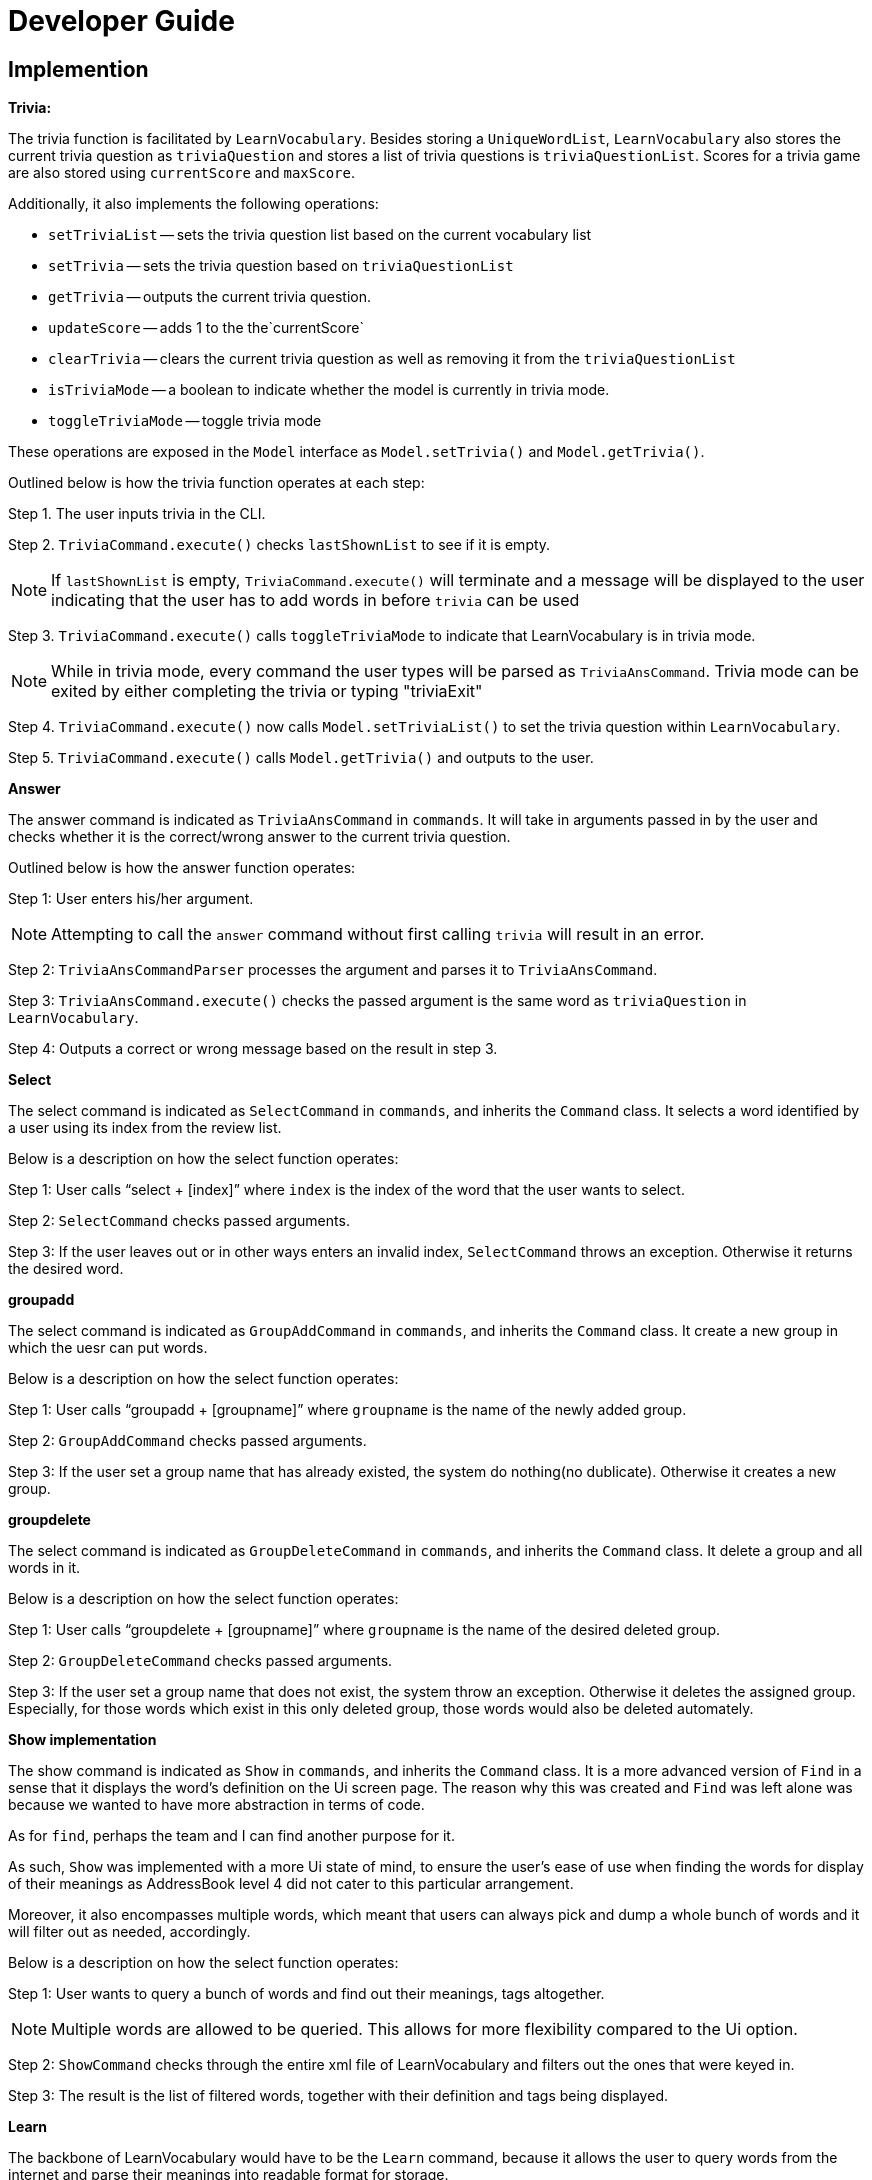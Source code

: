 = Developer Guide
:site-section: DeveloperGuide
:relfileprefix: team/
:imagesDir: images
:stylesDir: stylesheets

== Implemention
**Trivia:**

The trivia function is facilitated by `LearnVocabulary`.
Besides storing a `UniqueWordList`, `LearnVocabulary` also stores the current trivia question as `triviaQuestion` and stores a list of trivia questions is `triviaQuestionList`.
Scores for a trivia game are also stored using `currentScore` and `maxScore`.

Additionally, it also implements the following operations:

* `setTriviaList` -- sets the trivia question list based on the current vocabulary list
* `setTrivia` -- sets the trivia question based on `triviaQuestionList`
* `getTrivia` -- outputs the current trivia question.
* `updateScore` -- adds 1 to the the`currentScore`
* `clearTrivia` -- clears the current trivia question as well as removing it from the `triviaQuestionList`
* `isTriviaMode` -- a boolean to indicate whether the model is currently in trivia mode.
* `toggleTriviaMode` -- toggle trivia mode

These operations are exposed in the `Model` interface as `Model.setTrivia()` and `Model.getTrivia()`.


Outlined below is how the trivia function operates at each step:

Step 1. The user inputs trivia in the CLI.

Step 2. `TriviaCommand.execute()` checks `lastShownList` to see if it is empty.

[NOTE]
If `lastShownList` is empty, `TriviaCommand.execute()` will terminate and a message will be displayed to the user indicating that the user has to add words in before `trivia` can be used

Step 3. `TriviaCommand.execute()` calls `toggleTriviaMode` to indicate that LearnVocabulary is in trivia mode.

[NOTE]
While in trivia mode, every command the user types will be parsed as `TriviaAnsCommand`. Trivia mode can be exited by either completing the trivia or typing "triviaExit"

Step 4. `TriviaCommand.execute()` now calls `Model.setTriviaList()` to set the trivia question within `LearnVocabulary`.

Step 5. `TriviaCommand.execute()` calls `Model.getTrivia()` and outputs to the user.

**Answer**

The answer command is indicated as `TriviaAnsCommand` in `commands`. It will take in arguments passed in by the user and checks whether it is the correct/wrong answer to the current trivia question.

Outlined below is how the answer function operates:

Step 1: User enters  his/her argument.

[NOTE]
Attempting to call the `answer` command without first calling `trivia` will result in an error.

Step 2: `TriviaAnsCommandParser` processes the argument and parses it to `TriviaAnsCommand`.

Step 3: `TriviaAnsCommand.execute()` checks the passed argument is the same word as `triviaQuestion` in `LearnVocabulary`.

Step 4: Outputs a correct or wrong message based on the result in step 3.

**Select**

The select command is indicated as `SelectCommand` in `commands`, and inherits the `Command` class. It selects a word identified by a user using its index from the review list.

Below is a description on how the select function operates:

Step 1: User calls “select + [index]” where `index` is the index of the word that the user wants to select.

Step 2: `SelectCommand` checks passed arguments.

Step 3: If the user leaves out or in other ways enters an invalid index, `SelectCommand` throws an exception. Otherwise it returns the desired word.

**groupadd**

The select command is indicated as `GroupAddCommand` in `commands`, and inherits the `Command` class. It create a new group in which the uesr can put words.

Below is a description on how the select function operates:

Step 1: User calls “groupadd + [groupname]” where `groupname` is the name of the newly added group.

Step 2: `GroupAddCommand` checks passed arguments.

Step 3: If the user set a group name that has already existed, the system do nothing(no dublicate). Otherwise it creates a new group.

**groupdelete**

The select command is indicated as `GroupDeleteCommand` in `commands`, and inherits the `Command` class. It delete a group and all words in it.

Below is a description on how the select function operates:

Step 1: User calls “groupdelete + [groupname]” where `groupname` is the name of the desired deleted group.

Step 2: `GroupDeleteCommand` checks passed arguments.

Step 3: If the user set a group name that does not exist, the system throw an exception. Otherwise it deletes the assigned group. Especially, for those words which exist in this only deleted group, those words would also be deleted automately.

**Show implementation**

The show command is indicated as `Show` in `commands`, and inherits the `Command` class. It is a more advanced version of `Find` in a sense that it displays the word's definition on the Ui screen page. The reason why this was created and `Find` was left alone was because we wanted to have more abstraction in terms of code.

As for `find`, perhaps the team and I can find another purpose for it.

As such, `Show` was implemented with a more Ui state of mind, to ensure the user's ease of use when finding the words for display of their meanings as AddressBook level 4 did not cater to this particular arrangement.

Moreover, it also encompasses multiple words, which meant that users can always pick and dump a whole bunch of words and it will filter out as needed, accordingly.

Below is a description on how the select function operates:

Step 1: User wants to query a bunch of words and find out their meanings, tags altogether.

[NOTE]
Multiple words are allowed to be queried. This allows for more flexibility compared to the Ui option.

Step 2: `ShowCommand` checks through the entire xml file of LearnVocabulary and filters out the ones that were keyed in.

Step 3: The result is the list of filtered words, together with their definition and tags being displayed.

**Learn**

The backbone of LearnVocabulary would have to be the `Learn` command, because it allows the user to query words from the internet and parse their meanings into readable format for storage.

The learn command is indicated as `Learn` in `commands`, and inherits the `Command` class. It enables the user to "learn" a word from the world wide web.

This command is delicate in the sense that it requires the use of Internet, should there be an absence of Internet connection, it has already been taken care of via throwing an Exception.

There was a discussion to have an "Offline" version of the dictionary so that we can better attend to the tests, especially since it might be an offline environment.

However, due to the lack of resources online and the fact that the API for dictionary only allows for 250 queries, we opted to do the online version instead.

It is great to also note that a fresh new copy would give the user access to a few preconfigured words at the disposal of the user.

Functions added:

* `Dictionary#invoke()` -- calls the main function of Dictionary which links it to LearnVocabulary
* `Dictionary#isConnectedToInternet()` -- checks to see if there is an Internet connection established.
* `Dictionary#isWordInOnlineDictionary()` -- checks to see if it is a valid word and if it exists in Dictionary.com

Below is a description on how the learn function operates:

Step 1: User wants to learn this new word he just heard of, eg: Happiness

Step 2: User would type the word followed by the command learn, eg: learn happiness

Step 3: The word will be searched online, should it be successful, the word and meaning will be displayed on screen.

[NOTE]
The newly queried word would be attached with a "toLearn" tag, which allows the user to know that he/she just queried the word and can leave it for the future to learn it.

Step 4: The word is then stored within the storage file.

**Word Of The Day**

The Word Of The Day command is indicated as `WordOfTheDay` in `commands`, and inherits the `Command` class. It enables the user to display the current word of the day taken from website Dictionary.com. Similarly to the "learn" command, this command also requires a working internet connection. It is impossible to make this feature available offline since the word of the day cannot be predicted on Dictionary.com

Functions added:

* `Dictionary#doesWordOfTheDayExist()` -- Checks to see if the word of the day exist on Dictionary.com and returns the word of the day page as a Document object.
* `Dictionary#fetchWordOfTheDay()` -- Parses the word of the day and its meaning from the Document object returned by `doesWordOfTheDayExist()` and returns itself (Dictionary object).

Below is a description on how the Word Of The Day function operates:

Step 1: User cannot think of a word so he/she wants to display the word of the day on Dictionary.com.

Step 2: User would make sure that there is a working internet connection.

Step 3: User would type "word" into the command line.

Step 4: The word of the day will be fetched online. Should it be successful, the word of the day and its meaning will be displayed.

== Target user profile

People who would like to learn new words they see in their daily life more efficiently and use computer a lot. These people can be for example non-native english speakers and schools who want to use the program in language courses. In the future, target users will be extended to also other languages than english.

== Value propositions

The application helps the user to find the meaning of words. Upon finding the meaning of words, they will be stored into a “review list”, where the user can refresh their memory of the word that they had just learnt (similar to flash cards). In specific, we currently plan to give the user the meaning of the word and ask them to type the word correctly. If they can type in the word correctly for continuous several days, then the word will be deleted from the review list automatically. Besides, the user can also manually add words in the review list and delete words from the review list. In the end, this will help the user to learn the language.

== User stories

As a user, I want to be able to learn new English words everyday.

As a user, I want to be able to save words so that I can "collect" those words and review what I have learnt.

As a user, I want to test and challenge myself to improve my English.

As a user, I want to check the meaning of words.

As a non-native english speaker, I would like to classify words in different groups to manage them and learn them better.

As a non-native english speaker, I would like to lookup the definition of words.

As a non-native English speaker, I would like to learn words to improve my English.

== Use cases

**Add a word to the review list:**

User enters a word to add to the review list.

System checks if word exists in the dictionary and displays if the word could be successfully added or not. It also displays the meaning of the word.

Use case ends

**Finding a word in the review list or in the dictionary:**

User enters the word that he or she wants to look up

System checks that the word exists in the dictionary and displays the meaning of the word.

System also checks if the word is already in the review list and asks if the users wants to add it to the review list (if it is not already there).

Use case ends

*Trivia mode:*

MSS:
User inputs command (trivia)

System displays meaning of a selected word in user’s review list

User enters the word which corresponds to the meaning displayed.

System reveals the answer

Repeat steps 2 - 4 until 10 questions have been displayed
Use case ends

    Extensions:
    User’s review list is empty
    System displays that user’s review list is empty
    Use case ends.

*Group words together*

User inputs command (group)

System responds with helper text (group [word] in [group])

User enters “group gazelle in animals

System groups the word “gazelle” in “animals”

Use case ends

**List words individually from review list or groups**

User inputs command (list)

A helper text will appear (list, list [group], list [20 random entries])

System would pull up the data from storage

Use case ends

*Learn feature:*

User inputs command (learn)

User types in learn [word], the word will be queried online.

The definition of the entered word will be displayed and the user will learn it.

The word is then saved within the storage, where it can be edited in the future if need be.

Use case ends

*Show feature:*

User inputs command (show)

User types in show [word] (or show [word1] [word2]), the word(s) will be displayed on the Ui.

Use case ends.

*Non functional requirements*

Should work on any mainstream operating system as long as Java 9 or higher is installed.

Works by command line input and possibly a minimalistic GUI output

Handles at least one complete dictionary (e.g. english)

== Appendix A: User Stories
Priorities:
High (Need to have) - PPP, Medium (Nice to have) - PP, Low (Not very needed) - P

|===
|Priority |As a... |I want to... |So that I can...

|PPP
|Non-native English speaker
|Search for the meaning of words
|Improve my English abilities

|PPP
|Non-native English speaker
|Add/keep words that I have searched
|Reference them easily to learn better

|PPP
|Non-native English speaker
|Play a game that would improve my English capabilities
|Not get bored of the learning process and have fun at the same time

|PPP
|Non-native English speaker
|Refer to my native tongue while looking at English words
|Speed up the learning process much faster

|PPP
|Non-native English speaker
|Group words together
|Refer to them easily in the future

|PP
|English speaker
|Look up words
|Learn the meanings of words

|PP
|English speaker
|Play a game
|Improve my English further

